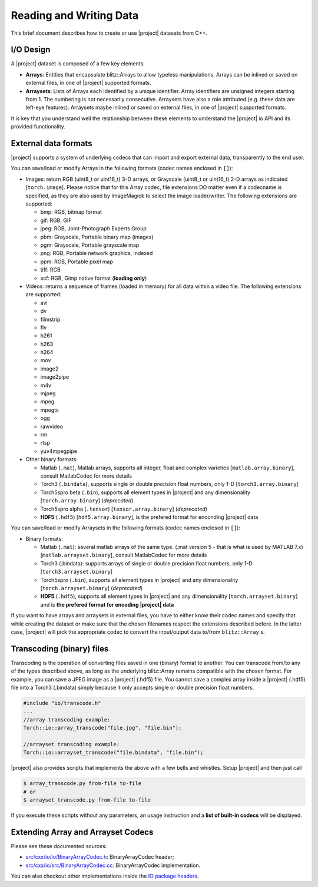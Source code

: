 ==========================
 Reading and Writing Data
==========================

This brief document describes how to create or use |project| datasets from C++.

I/O Design
----------

A |project| dataset is composed of a few key elements:

* **Arrays**: Entities that encapsulate blitz::Arrays to allow typeless
  manipulations. Arrays can be inlined or saved on external files, in one of
  |project| supported formats.
* **Arraysets**: Lists of Arrays each identified by a unique identifier. Array
  identifiers are unsigned integers starting from 1. The numbering is not
  necessarily consecutive. Arraysets have also a role attributed (e.g. these
  data are left-eye features). Arraysets maybe inlined or saved on external
  files, in one of |project| supported formats.

It is key that you understand well the relationship between these elements to
understand the |project| io API and its provided functionality.

.. todo::

  Please note this whole document too sketchy and has broken ideas. Things to
  be done:

  1. Provide real C++ examples and avoid moving the user to a website *where*
     possible.
  2. Provide a section for each type of codec if applicable, explaining
     limitations and other features.

External data formats
---------------------

|project| supports a system of underlying codecs that can import and export
external data, transparently to the end user.

You can save/load or modify Arrays in the following formats (codec names
enclosed in ``[]``): 

* Images: return RGB (uint8_t or uint16_t) 3-D arrays, or Grayscale (uint8_t or
  uint16_t) 2-D arrays as indicated [``torch.image``]. Please notice that for
  this Array codec, file extensions DO matter even if a codecname is specified,
  as they are also used by ImageMagick to select the image loader/writer. The
  following extensions are supported:

  * bmp: RGB, bitmap format
  * gif: RGB, GIF
  * jpeg: RGB, Joint-Photograph Experts Group
  * pbm: Grayscale, Portable binary map (images)
  * pgm: Grayscale, Portable grayscale map
  * png: RGB, Portable network graphics, indexed
  * ppm: RGB, Portable pixel map
  * tiff: RGB
  * xcf: RGB, Gimp native format (**loading only**)

* Videos: returns a sequence of frames (loaded in memory) for all data within a
  video file. The following extensions are supported:

  * avi
  * dv
  * filmstrip
  * flv
  * h261
  * h263
  * h264
  * mov
  * image2
  * image2pipe
  * m4v
  * mjpeg
  * mpeg
  * mpegts
  * ogg
  * rawvideo
  * rm
  * rtsp
  * yuv4mpegpipe

* Other binary formats: 
  
  * Matlab (``.mat``), Matlab arrays, supports all integer, float and complex varieties [``matlab.array.binary``], consult MatlabCodec for more details
  * Torch3 (``.bindata``), supports single or double precision float numbers, only 1-D [``torch3.array.binary``]
  * Torch5spro beta (``.bin``), supports all element types in |project| and any dimensionality [``torch.array.binary``] (*deprecated*)
  * Torch5spro alpha (``.tensor``) [``tensor.array.binary``] (*deprecated*)
  * **HDF5** (``.hdf5``) [``hdf5.array.binary``], is the prefered format for
    enconding |project| data

You can save/load or modify Arraysets in the following formats (codec names
enclosed in ``[]``):

* Binary formats:

  * Matlab (``.mat``): several matlab arrays of the same type. (.mat version 5 -
    that is what is used by MATLAB 7.x) [``matlab.arrayset.binary``], consult
    MatlabCodec for more details
  * Torch3 (.bindata): supports arrays of single or double precision float
    numbers, only 1-D [``torch3.arrayset.binary``]
  * Torch5spro (``.bin``), supports all element types in |project| and any
    dimensionality [``torch.arrayset.binary``] (*deprecated*)
  * **HDF5** (``.hdf5``), supports all element types in |project| and any
    dimensionality [``torch.arrayset.binary``] and is **the prefered format for
    encoding |project| data**

If you want to have arrays and arraysets in external files, you have to either
know their codec names and specify that while creating the dataset or make sure
that the chosen filenames respect the extensions described before. In the
latter case, |project| will pick the appropriate codec to convert the
input/output data to/from ``blitz::Array`` s.

Transcoding (binary) files
--------------------------

Transcoding is the operation of converting files saved in one (binary) format
to another. You can transcode from/to any of the types described above, as long
as the underlying blitz::Array remains compatible with the chosen format. For
example, you can save a JPEG image as a |project| (.hdf5) file. You cannot save
a complex array inside a |project| (.hdf5) file into a Torch3 (.bindata) simply
because it only accepts single or double precision float numbers.

.. code-block:: c++

  #include "io/transcode.h"
  ...
  //array transcoding example:
  Torch::io::array_transcode("file.jpg", "file.bin");

  //arrayset transcoding example:
  Torch::io::arrayset_transcode("file.bindata", "file.bin");

|project| also provides scripts that implements the above with a few bells and
whistles. Setup |project| and then just call

.. code-block:: sh

  $ array_transcode.py from-file to-file
  # or
  $ arrayset_transcode.py from-file to-file

If you execute these scripts without any parameters, an usage instruction and a
**list of built-in codecs** will be displayed.

Extending Array and Arrayset Codecs
-----------------------------------

Please see these documented sources:

* `src/cxx/io/io/BinaryArrayCodec.h`_: BinaryArrayCodec header;
* `src/cxx/io/src/BinaryArrayCodec.cc`_: BinaryArrayCodec implementation.

You can also checkout other implementations inside the `IO package
headers`_.

.. place here your references
.. _`src/cxx/io/io/BinaryArrayCodec.h`: http://www.idiap.ch/software/torch5spro/browser/src/cxx/io/io/BinaryArrayCodec.h
.. _`src/cxx/io/src/BinaryArrayCodec.cc`: http://www.idiap.ch/software/torch5spro/browser/src/cxx/io/src/BinaryArrayCodec.cc
.. _`IO package headers`: http://www.idiap.ch/software/torch5spro/browser/src/cxx/io/io
